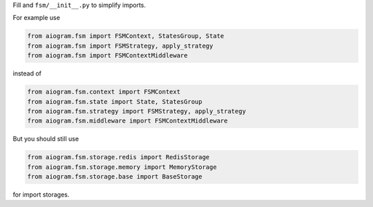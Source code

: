 Fill and ``fsm/__init__.py`` to simplify imports.

For example use

.. code-block:: python

    from aiogram.fsm import FSMContext, StatesGroup, State
    from aiogram.fsm import FSMStrategy, apply_strategy
    from aiogram.fsm import FSMContextMiddleware

instead of

.. code-block:: python

    from aiogram.fsm.context import FSMContext
    from aiogram.fsm.state import State, StatesGroup
    from aiogram.fsm.strategy import FSMStrategy, apply_strategy
    from aiogram.fsm.middleware import FSMContextMiddleware

But you should still use

.. code-block:: python

    from aiogram.fsm.storage.redis import RedisStorage
    from aiogram.fsm.storage.memory import MemoryStorage
    from aiogram.fsm.storage.base import BaseStorage

for import storages.
